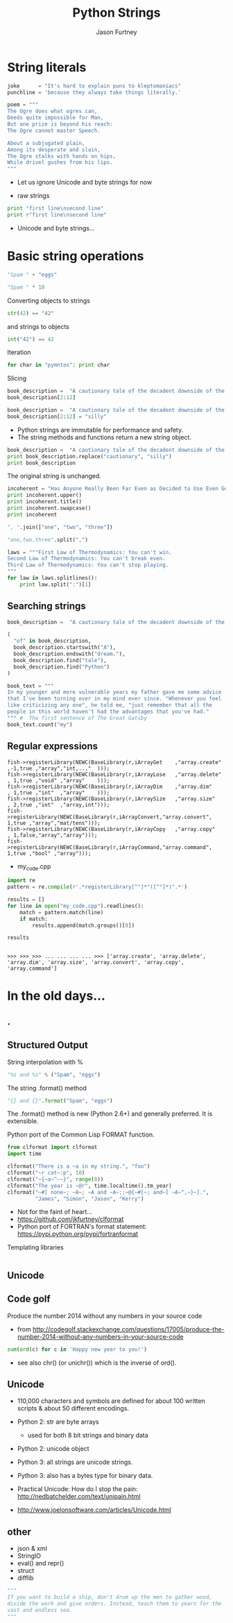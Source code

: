 #+REVEAL_ROOT: http://cdn.jsdelivr.net/reveal.js/2.5.0/
#+TITLE: Python Strings
#+AUTHOR: Jason Furtney
#+EMAIL: @jkfurtney
#+OPTIONS: toc:nil num:nil

* String literals

#+BEGIN_SRC python :session :exports code :results pp
joke      = "It's hard to explain puns to kleptomaniacs"
punchline = 'because they always take things literally.'

poem = """
The Ogre does what ogres can,
Deeds quite impossible for Man,
But one prize is beyond his reach:
The Ogre cannot master Speech.

About a subjugated plain,
Among its desperate and slain,
The Ogre stalks with hands on hips,
While drivel gushes from his lips.
"""
#+END_SRC

- Let us ignore Unicode and byte strings for now

#+REVEAL: split
- raw strings

#+BEGIN_SRC python :session :exports both :results output pp
print "first line\nsecond line"
print r"first line\nsecond line"
#+END_SRC

- Unicode and byte strings...

* Basic string operations

#+BEGIN_SRC python :session :exports both :results pp
"Spam " + "eggs"
#+END_SRC

#+REVEAL: split

#+BEGIN_SRC python :session :exports both :results pp
"Spam " * 10
#+END_SRC

#+REVEAL: split
Converting objects to strings
#+BEGIN_SRC python :session :exports both :results pp
str(42) == "42"
#+END_SRC
and strings to objects
#+BEGIN_SRC python :session :exports both :results pp
int("42") == 42
#+END_SRC

#+REVEAL: split
Iteration
#+BEGIN_SRC python :session :exports both :results output pp
for char in "pymntos": print char
#+END_SRC

#+REVEAL: split
Slicing
#+BEGIN_SRC python :session :exports both :results pp
book_description =  "A cautionary tale of the decadent downside of the American dream."
book_description[2:12]
#+END_SRC

#+REVEAL: split
#+BEGIN_SRC python :session :exports both :results output pp
book_description =  "A cautionary tale of the decadent downside of the American dream."
book_description[2:12] = "silly"
#+END_SRC

- Python strings are immutable for performance and safety.
- The string  methods and functions return a new string object.

#+REVEAL: split
#+BEGIN_SRC python :session :exports both :results output pp
book_description =  "A cautionary tale of the decadent downside of the American dream."
print book_description.replace("cautionary", "silly")
print book_description
#+END_SRC

The original string is unchanged.
#+REVEAL: split
#+BEGIN_SRC python :session :exports both :results output pp
incoherent = "Has Anyone Really Been Far Even as Decided to Use Even Go Want to do Look More Like?"
print incoherent.upper()
print incoherent.title()
print incoherent.swapcase()
print incoherent
#+END_SRC

#+REVEAL: split
#+BEGIN_SRC python :session :exports both :results pp
", ".join(["one", "two", "three"])
#+END_SRC

#+REVEAL: split
#+BEGIN_SRC python :session :exports both :results pp
"one,two,three".split(",")
#+END_SRC

#+REVEAL: split
#+BEGIN_SRC python :session :exports both :results output pp
laws = """First Law of Thermodynamics: You can't win.
Second Law of Thermodynamics: You can't break even.
Third Law of Thermodynamics: You can't stop playing.
"""
for law in laws.splitlines():
    print law.split(":")[1]
#+END_SRC

** Searching strings
#+BEGIN_SRC python :session :exports both :results pp
book_description =  "A cautionary tale of the decadent downside of the American dream."

(
  "of" in book_description,
  book_description.startswith("A"),
  book_description.endswith("dream."),
  book_description.find("tale"),
  book_description.find("Python")
)
#+END_SRC

#+REVEAL: split
#+BEGIN_SRC python :session :exports both :results pp
book_text = """
In my younger and more vulnerable years my father gave me some advice
that I've been turning over in my mind ever since. "Whenever you feel
like criticizing any one", he told me, "just remember that all the
people in this world haven't had the advantages that you've had."
""" #  The first sentence of The Great Gatsby
book_text.count("my")
#+END_SRC

** Regular expressions

#+REVEAL: split
#+BEGIN_SRC c++ :session :exports code
fish->registerLibrary(NEWC(BaseLibrary(r,iArrayGet    ,"array.create" ,-1,true ,"array","int,..."  )));
fish->registerLibrary(NEWC(BaseLibrary(r,iArrayLose   ,"array.delete" , 1,true ,"void" ,"array"    )));
fish->registerLibrary(NEWC(BaseLibrary(r,iArrayDim    ,"array.dim"    , 1,true ,"int"  ,"array"    )));
fish->registerLibrary(NEWC(BaseLibrary(r,iArraySize   ,"array.size"   , 2,true ,"int"  ,"array,int")));
fish->registerLibrary(NEWC(BaseLibrary(r,iArrayConvert,"array.convert", 1,true ,"array","mat/tens")));
fish->registerLibrary(NEWC(BaseLibrary(r,iArrayCopy   ,"array.copy"   , 1,false,"array","array")));
fish->registerLibrary(NEWC(BaseLibrary(r,iArrayCommand,"array.command", 1,true ,"bool" ,"array")));
#+END_SRC

- my_code.cpp

#+REVEAL: split
   #+BEGIN_SRC python :session :exports both :results output pp
import re
pattern = re.compile(r'.*registerLibrary[^"]*"([^"]*)".*')

results = []
for line in open("my_code.cpp").readlines():
    match = pattern.match(line)
    if match:
        results.append(match.groups()[0])

results
   #+END_SRC

   #+RESULTS:
   :
   : >>> >>> >>> ... ... ... ... >>> ['array.create', 'array.delete', 'array.dim', 'array.size', 'array.convert', 'array.copy', 'array.command']

* In the old days...
   :PROPERTIES:
   :reveal_background: ./dumb_terminal.gif
   :reveal_background_trans: slide
   :END:

** .
   :PROPERTIES:
   :reveal_background: ./paper_tape_reader.gif
   :END:

** Structured Output

String interpolation with %
#+BEGIN_SRC python :session :exports both :results pp
"%s and %s" % ("Spam", "eggs")
#+END_SRC

The string .format() method
#+BEGIN_SRC python :session :exports both :results pp
"{} and {}".format("Spam", "eggs")
#+END_SRC

The .format() method is new (Python 2.6+) and generally preferred. It
is extensible.

#+REVEAL: split

Python port of the Common Lisp FORMAT function.

#+BEGIN_SRC python :session :exports both :results output pp
from clformat import clformat
import time

clformat("There is a ~a in my string.", "foo")
clformat("~r cat~:p", 10)
clformat("~{~a~^-~}", range(8))
clformat("The year is ~@r", time.localtime().tm_year)
clformat("~#[ none~; ~A~; ~A and ~A~:;~@{~#[~; and~] ~A~^,~}~].",
         "James", "Simon", "Jason", "Kerry")
#+END_SRC

- Not for the faint of heart...
- https://github.com/jkfurtney/clformat
- Python port of FORTRAN's format statement: https://pypi.python.org/pypi/fortranformat

#+REVEAL: split

Templating libraries

#+BEGIN_SRC python :session :exports both :results output pp

#+END_SRC


** Unicode

** Code golf

Produce the number 2014 without any numbers in your source code

- from http://codegolf.stackexchange.com/questions/17005/produce-the-number-2014-without-any-numbers-in-your-source-code

#+BEGIN_SRC python :session :exports both :results output pp
sum(ord(c) for c in 'Happy new year to you!')
#+END_SRC

- see also chr() (or unichr()) which is the inverse of ord().

** Unicode

- 110,000 characters and symbols are defined for about 100 written scripts & about 50 different encodings.

- Python 2: str are byte arrays
  - used for both 8 bit strings and binary data
- Python 2: unicode object

- Python 3: all strings are unicode strings.
- Python 3: also has a bytes type for binary data.

- Practical Unicode: How do I stop the pain: http://nedbatchelder.com/text/unipain.html
- http://www.joelonsoftware.com/articles/Unicode.html

** other

- json & xml
- StringIO
- eval() and repr()
- struct
- difflib

#+REVEAL: split
#+BEGIN_SRC python :session :exports both :results output pp
"""
If you want to build a ship, don't drum up the men to gather wood,
divide the work and give orders. Instead, teach them to yearn for the
vast and endless sea.
"""
#+END_SRC
